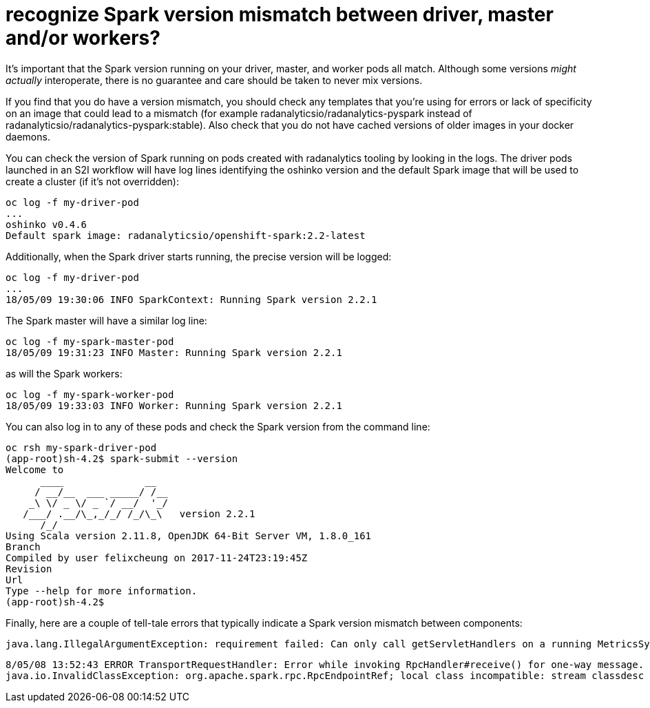 = recognize Spark version mismatch between driver, master and/or workers?
:page-layout: howdoi

It's important that the Spark version running on your driver, master, and
worker pods all match. Although some versions _might actually_ interoperate,
there is no guarantee and care should be taken to never mix versions.

If you find that you do have a version mismatch, you should check any templates
that you're using for errors or lack of specificity on an image that could
lead to a mismatch (for example radanalyticsio/radanalytics-pyspark instead of
radanalyticsio/radanalytics-pyspark:stable). Also check that you do not have
cached versions of older images in your docker daemons.

You can check the version of Spark running on pods created with radanalytics
tooling by looking in the logs. The driver pods launched in an S2I workflow
will have log lines identifying the oshinko version and the default Spark
image that will be used to create a cluster (if it's not overridden):

[source,bash]
oc log -f my-driver-pod
...
oshinko v0.4.6
Default spark image: radanalyticsio/openshift-spark:2.2-latest

Additionally, when the Spark driver starts running, the precise version
will be logged:

[source,bash]
oc log -f my-driver-pod
...
18/05/09 19:30:06 INFO SparkContext: Running Spark version 2.2.1

The Spark master will have a similar log line:

[source,bash]
oc log -f my-spark-master-pod
18/05/09 19:31:23 INFO Master: Running Spark version 2.2.1

as will the Spark workers:

[source,bash]
oc log -f my-spark-worker-pod
18/05/09 19:33:03 INFO Worker: Running Spark version 2.2.1

You can also log in to any of these pods and check the Spark
version from the command line:

[source,bash]
oc rsh my-spark-driver-pod
(app-root)sh-4.2$ spark-submit --version
Welcome to
      ____              __
     / __/__  ___ _____/ /__
    _\ \/ _ \/ _ `/ __/  '_/
   /___/ .__/\_,_/_/ /_/\_\   version 2.2.1
      /_/
Using Scala version 2.11.8, OpenJDK 64-Bit Server VM, 1.8.0_161
Branch 
Compiled by user felixcheung on 2017-11-24T23:19:45Z
Revision 
Url 
Type --help for more information.
(app-root)sh-4.2$ 

Finally, here are a couple of tell-tale errors that typically
indicate a Spark version mismatch between components:

[source,bash]
java.lang.IllegalArgumentException: requirement failed: Can only call getServletHandlers on a running MetricsSystem

[source,bash]
8/05/08 13:52:43 ERROR TransportRequestHandler: Error while invoking RpcHandler#receive() for one-way message.
java.io.InvalidClassException: org.apache.spark.rpc.RpcEndpointRef; local class incompatible: stream classdesc serialVersionUID = -1329125091869941550, local class serialVersionUID = 1835832137613908542
